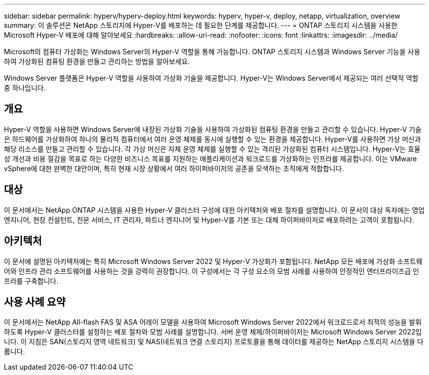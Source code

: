 ---
sidebar: sidebar 
permalink: hyperv/hyperv-deploy.html 
keywords: hyperv, hyper-v, deploy, netapp, virtualization, overview 
summary: 이 솔루션은 NetApp 스토리지에 Hyper-V를 배포하는 데 필요한 단계를 제공합니다. 
---
= ONTAP 스토리지 시스템을 사용한 Microsoft Hyper-V 배포에 대해 알아보세요
:hardbreaks:
:allow-uri-read: 
:nofooter: 
:icons: font
:linkattrs: 
:imagesdir: ../media/


[role="lead"]
Microsoft의 컴퓨터 가상화는 Windows Server의 Hyper-V 역할을 통해 가능합니다.  ONTAP 스토리지 시스템과 Windows Server 기능을 사용하여 가상화된 컴퓨팅 환경을 만들고 관리하는 방법을 알아보세요.

Windows Server 플랫폼은 Hyper-V 역할을 사용하여 가상화 기술을 제공합니다.  Hyper-V는 Windows Server에서 제공되는 여러 선택적 역할 중 하나입니다.



== 개요

Hyper-V 역할을 사용하면 Windows Server에 내장된 가상화 기술을 사용하여 가상화된 컴퓨팅 환경을 만들고 관리할 수 있습니다.  Hyper-V 기술은 하드웨어를 가상화하여 하나의 물리적 컴퓨터에서 여러 운영 체제를 동시에 실행할 수 있는 환경을 제공합니다.  Hyper-V를 사용하면 가상 머신과 해당 리소스를 만들고 관리할 수 있습니다.  각 가상 머신은 자체 운영 체제를 실행할 수 있는 격리된 가상화된 컴퓨터 시스템입니다.  Hyper-V는 효율성 개선과 비용 절감을 목표로 하는 다양한 비즈니스 목표를 지원하는 애플리케이션과 워크로드를 가상화하는 인프라를 제공합니다. 이는 VMware vSphere에 대한 완벽한 대안이며, 특히 현재 시장 상황에서 여러 하이퍼바이저의 공존을 모색하는 조직에게 적합합니다.



== 대상

이 문서에서는 NetApp ONTAP 시스템을 사용한 Hyper-V 클러스터 구성에 대한 아키텍처와 배포 절차를 설명합니다.  이 문서의 대상 독자에는 영업 엔지니어, 현장 컨설턴트, 전문 서비스, IT 관리자, 파트너 엔지니어 및 Hyper-V를 기본 또는 대체 하이퍼바이저로 배포하려는 고객이 포함됩니다.



== 아키텍처

이 문서에 설명된 아키텍처에는 특히 Microsoft Windows Server 2022 및 Hyper-V 가상화가 포함됩니다.  NetApp 모든 배포에 가상화 소프트웨어와 인프라 관리 소프트웨어를 사용하는 것을 강력히 권장합니다.  이 구성에서는 각 구성 요소의 모범 사례를 사용하여 안정적인 엔터프라이즈급 인프라를 구축합니다.



== 사용 사례 요약

이 문서에서는 NetApp All-flash FAS 및 ASA 어레이 모델을 사용하여 Microsoft Windows Server 2022에서 워크로드로서 최적의 성능을 발휘하도록 Hyper-V 클러스터를 설정하는 배포 절차와 모범 사례를 설명합니다.  서버 운영 체제/하이퍼바이저는 Microsoft Windows Server 2022입니다.  이 지침은 SAN(스토리지 영역 네트워크) 및 NAS(네트워크 연결 스토리지) 프로토콜을 통해 데이터를 제공하는 NetApp 스토리지 시스템을 다룹니다.
